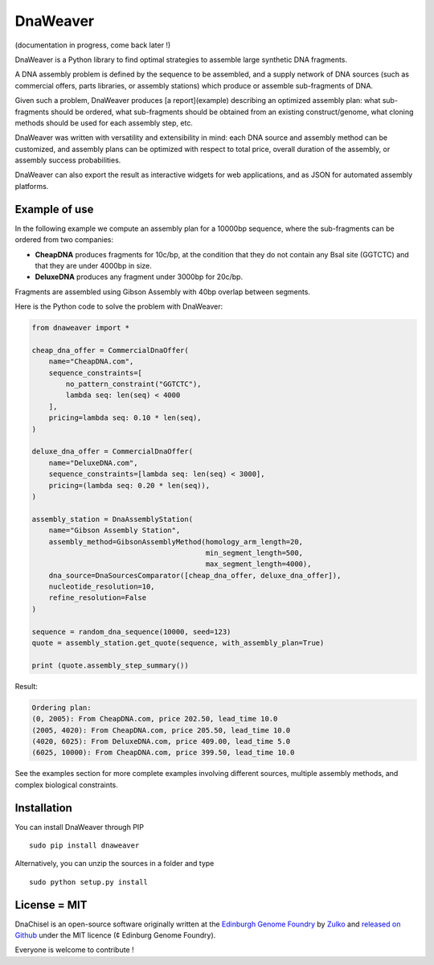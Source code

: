 DnaWeaver
==========

(documentation in progress, come back later !)

DnaWeaver is a Python library to find optimal strategies to assemble large
synthetic DNA fragments.

A DNA assembly problem is defined by the sequence to be assembled, and a supply
network of DNA sources (such as commercial offers, parts libraries, or assembly
stations) which produce or assemble sub-fragments of DNA.

Given such a problem, DnaWeaver produces [a report](example) describing an
optimized assembly plan: what sub-fragments should be ordered, what sub-fragments
should be obtained from an existing construct/genome, what cloning methods
should be used for each assembly step, etc.

DnaWeaver was written with versatility and extensibility in mind:
each DNA source and assembly method can be customized, and assembly plans can
be optimized with respect to total price, overall duration of the assembly,
or assembly success probabilities.

DnaWeaver can also export the result as interactive widgets for web applications, and
as JSON for automated assembly platforms.

Example of use
---------------

In the following example we compute an assembly plan for a 10000bp sequence,
where the sub-fragments can be ordered from two companies:

- **CheapDNA** produces fragments for 10c/bp, at the condition that they do not
  contain any BsaI site (GGTCTC) and that they are under 4000bp in size.
- **DeluxeDNA** produces any fragment under 3000bp for 20c/bp.

Fragments are assembled using Gibson Assembly with 40bp overlap between segments.

Here is the Python code to solve the problem with DnaWeaver:

.. code:: python

    from dnaweaver import *

    cheap_dna_offer = CommercialDnaOffer(
        name="CheapDNA.com",
        sequence_constraints=[
            no_pattern_constraint("GGTCTC"),
            lambda seq: len(seq) < 4000
        ],
        pricing=lambda seq: 0.10 * len(seq),
    )

    deluxe_dna_offer = CommercialDnaOffer(
        name="DeluxeDNA.com",
        sequence_constraints=[lambda seq: len(seq) < 3000],
        pricing=(lambda seq: 0.20 * len(seq)),
    )

    assembly_station = DnaAssemblyStation(
        name="Gibson Assembly Station",
        assembly_method=GibsonAssemblyMethod(homology_arm_length=20,
                                             min_segment_length=500,
                                             max_segment_length=4000),
        dna_source=DnaSourcesComparator([cheap_dna_offer, deluxe_dna_offer]),
        nucleotide_resolution=10,
        refine_resolution=False
    )

    sequence = random_dna_sequence(10000, seed=123)
    quote = assembly_station.get_quote(sequence, with_assembly_plan=True)

    print (quote.assembly_step_summary())

Result:

.. code:: bash

    Ordering plan:
    (0, 2005): From CheapDNA.com, price 202.50, lead_time 10.0
    (2005, 4020): From CheapDNA.com, price 205.50, lead_time 10.0
    (4020, 6025): From DeluxeDNA.com, price 409.00, lead_time 5.0
    (6025, 10000): From CheapDNA.com, price 399.50, lead_time 10.0


See the examples section for more complete examples involving different sources,
multiple assembly methods, and complex biological constraints.


Installation
-------------

You can install DnaWeaver through PIP
::
    sudo pip install dnaweaver

Alternatively, you can unzip the sources in a folder and type
::
    sudo python setup.py install


License = MIT
--------------

DnaChisel is an open-source software originally written at the `Edinburgh Genome Foundry
<http://edinburgh-genome-foundry.github.io/home.html>`_ by `Zulko <https://github.com/Zulko>`_
and `released on Github <https://github.com/Edinburgh-Genome-Foundry/DnaChisel>`_ under the MIT licence (¢ Edinburg Genome Foundry).

Everyone is welcome to contribute !
